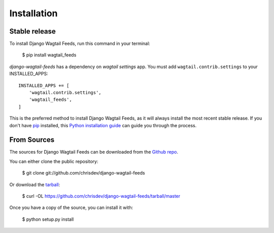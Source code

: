 Installation
============

Stable release
--------------

To install Django Wagtail Feeds, run this command in your terminal:

    $ pip install wagtail_feeds

`django-wagtail-feeds` has a dependency on `wagtail settings` app. You must add ``wagtail.contrib.settings`` to your INSTALLED_APPS::

    INSTALLED_APPS += [
        'wagtail.contrib.settings',
        'wagtail_feeds',
    ]

This is the preferred method to install Django Wagtail Feeds, as it will always install the most recent stable release. If you don't have `pip`_ installed, this `Python installation guide`_ can guide you through the process.

.. _pip: https://pip.pypa.io
.. _Python installation guide: http://docs.python-guide.org/en/latest/starting/installation/


From Sources
------------

The sources for Django Wagtail Feeds can be downloaded from the `Github repo`_.

You can either clone the public repository:

    $ git clone git://github.com/chrisdev/django-wagtail-feeds

Or download the `tarball`_:

    $ curl  -OL https://github.com/chrisdev/django-wagtail-feeds/tarball/master

Once you have a copy of the source, you can install it with:

    $ python setup.py install


.. _Github repo: https://github.com/chrisdev/wdjango-wagtail-feeds
.. _tarball: https://github.com/chrisdev/django-wagtail-feeds/tarball/master
